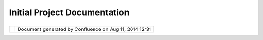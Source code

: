 Initial Project Documentation
#############################

+---------------------------+---------------------------+---------------------------+---------------------------+
| uDig : Initial Project    |
| Documentation             |
| This page last changed on |
| Jun 23, 2010 by jgarnett. |
| This documentation        |
| section has largely been  |
| replaced by the official  |
| website.                  |
|                           |
| -  `Admin <Admin.html>`__ |
| -  `Architecture <Archite |
| cture.html>`__            |
| -  `Confluence            |
|    Layout <Confluence%20L |
| ayout.html>`__            |
| -  `Description of        |
|    Documentation <Descrip |
| tion%20of%20Documentation |
| .html>`__                 |
| -  `Design <Design.html>` |
| __                        |
| -  `Documents <Documents. |
| html>`__                  |
| -  `GeoConnection         |
|    Resources <GeoConnecti |
| on%20Resources.html>`__   |
| -  `Information <Informat |
| ion.html>`__              |
| -  `Procedures <Procedure |
| s.html>`__                |
| -  `Reference <Reference. |
| html>`__                  |
| -  `Requirements <Require |
| ments.html>`__            |
| -  `Tutorials <Tutorials. |
| html>`__                  |
| -  `User                  |
|    Documentation <User%20 |
| Documentation.html>`__    |
                           
+---------------------------+---------------------------+---------------------------+---------------------------+

+------------+----------------------------------------------------------+
| |image1|   | Document generated by Confluence on Aug 11, 2014 12:31   |
+------------+----------------------------------------------------------+

.. |image0| image:: images/border/spacer.gif
.. |image1| image:: images/border/spacer.gif
